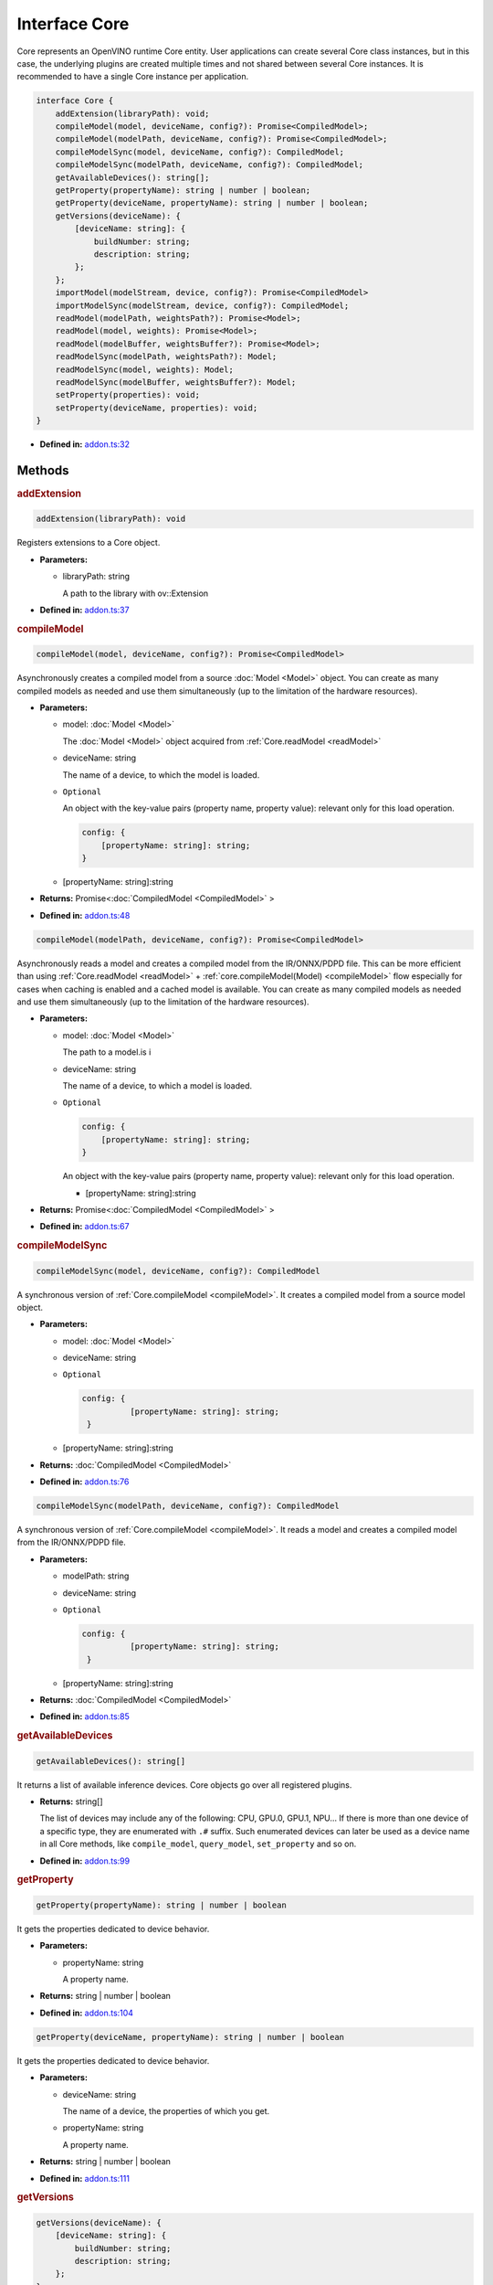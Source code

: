 Interface Core
==============

Core represents an OpenVINO runtime Core entity.
User applications can create several Core class instances,
but in this case, the underlying plugins
are created multiple times and not shared between several Core instances.
It is recommended to have a single Core instance per application.

.. code-block:: ts

   interface Core {
       addExtension(libraryPath): void;
       compileModel(model, deviceName, config?): Promise<CompiledModel>;
       compileModel(modelPath, deviceName, config?): Promise<CompiledModel>;
       compileModelSync(model, deviceName, config?): CompiledModel;
       compileModelSync(modelPath, deviceName, config?): CompiledModel;
       getAvailableDevices(): string[];
       getProperty(propertyName): string | number | boolean;
       getProperty(deviceName, propertyName): string | number | boolean;
       getVersions(deviceName): {
           [deviceName: string]: {
               buildNumber: string;
               description: string;
           };
       };
       importModel(modelStream, device, config?): Promise<CompiledModel>
       importModelSync(modelStream, device, config?): CompiledModel;
       readModel(modelPath, weightsPath?): Promise<Model>;
       readModel(model, weights): Promise<Model>;
       readModel(modelBuffer, weightsBuffer?): Promise<Model>;
       readModelSync(modelPath, weightsPath?): Model;
       readModelSync(model, weights): Model;
       readModelSync(modelBuffer, weightsBuffer?): Model;
       setProperty(properties): void;
       setProperty(deviceName, properties): void;
   }


* **Defined in:**
  `addon.ts:32 <https://github.com/openvinotoolkit/openvino/blob/master/src/bindings/js/node/lib/addon.ts#L32>`__


Methods
#####################


.. rubric:: addExtension

.. container:: m-4

   .. code-block:: ts

      addExtension(libraryPath): void

   Registers extensions to a Core object.

   * **Parameters:**

     - libraryPath: string

       A path to the library with ov::Extension

   * **Defined in:**
     `addon.ts:37 <https://github.com/openvinotoolkit/openvino/blob/master/src/bindings/js/node/lib/addon.ts#L37>`__


.. rubric:: compileModel
   :name: compileModel

.. container:: m-4

   .. code-block:: ts

      compileModel(model, deviceName, config?): Promise<CompiledModel>

   Asynchronously creates a compiled model from a source :doc:`Model <Model>` object.
   You can create as many compiled models as needed and use them
   simultaneously (up to the limitation of the hardware resources).

   * **Parameters:**

     - model: :doc:`Model <Model>`

       The :doc:`Model <Model>` object acquired from :ref:`Core.readModel <readModel>`

     - deviceName: string

       The name of a device, to which the model is loaded.

     - ``Optional``

       An object with the key-value pairs
       (property name, property value): relevant only for this load operation.

       .. code-block:: ts

          config: {
              [propertyName: string]: string;
          }

     - [propertyName: string]:string

   * **Returns:** Promise<\ :doc:`CompiledModel <CompiledModel>` \>

   * **Defined in:**
     `addon.ts:48 <https://github.com/openvinotoolkit/openvino/blob/master/src/bindings/js/node/lib/addon.ts#L48>`__


   .. code-block:: ts

      compileModel(modelPath, deviceName, config?): Promise<CompiledModel>

   Asynchronously reads a model and creates a compiled model
   from the IR/ONNX/PDPD file. This can be more efficient
   than using :ref:`Core.readModel <readModel>` + :ref:`core.compileModel(Model) <compileModel>`
   flow especially for cases when caching is enabled and a cached model is
   available. You can create as many compiled models as needed and use
   them simultaneously (up to the limitation of the hardware resources).

   * **Parameters:**

     - model: :doc:`Model <Model>`

       The path to a model.is i

     - deviceName: string

       The name of a device, to which a model is loaded.

     - ``Optional``

       .. code-block:: ts

          config: {
              [propertyName: string]: string;
          }

       An object with the key-value pairs
       (property name, property value): relevant only for this load operation.

       - [propertyName: string]:string

   * **Returns:** Promise<\ :doc:`CompiledModel <CompiledModel>` \>

   * **Defined in:**
     `addon.ts:67 <https://github.com/openvinotoolkit/openvino/blob/master/src/bindings/js/node/lib/addon.ts#L67>`__


.. rubric:: compileModelSync

.. container:: m-4

   .. code-block:: ts

      compileModelSync(model, deviceName, config?): CompiledModel

   A synchronous version of :ref:`Core.compileModel <compileModel>`.
   It creates a compiled model from a source model object.

   * **Parameters:**

     - model: :doc:`Model <Model>`
     - deviceName: string
     - ``Optional``

       .. code-block:: ts

          config: {
                    [propertyName: string]: string;
           }

     - [propertyName: string]:string

   * **Returns:** :doc:`CompiledModel <CompiledModel>`

   * **Defined in:**
     `addon.ts:76 <https://github.com/openvinotoolkit/openvino/blob/master/src/bindings/js/node/lib/addon.ts#L76>`__


   .. code-block:: ts

      compileModelSync(modelPath, deviceName, config?): CompiledModel

   A synchronous version of :ref:`Core.compileModel <compileModel>`.
   It reads a model and creates a compiled model from the IR/ONNX/PDPD file.

   * **Parameters:**

     - modelPath: string
     - deviceName: string
     - ``Optional``

       .. code-block:: ts

          config: {
                    [propertyName: string]: string;
           }

     - [propertyName: string]:string

   * **Returns:** :doc:`CompiledModel <CompiledModel>`

   * **Defined in:**
     `addon.ts:85 <https://github.com/openvinotoolkit/openvino/blob/master/src/bindings/js/node/lib/addon.ts#L85>`__


.. rubric:: getAvailableDevices

.. container:: m-4

   .. code-block:: ts

      getAvailableDevices(): string[]

   It returns a list of available inference devices.
   Core objects go over all registered plugins.

   * **Returns:** string[]

     The list of devices may include any of the following: CPU, GPU.0,
     GPU.1, NPU… If there is more than one device of a specific type, they are
     enumerated with ``.#`` suffix. Such enumerated devices can later be used
     as a device name in all Core methods, like ``compile_model``, ``query_model``,
     ``set_property`` and so on.

   * **Defined in:**
     `addon.ts:99 <https://github.com/openvinotoolkit/openvino/blob/master/src/bindings/js/node/lib/addon.ts#L99>`__


.. rubric:: getProperty

.. container:: m-4

   .. code-block:: ts

      getProperty(propertyName): string | number | boolean

   It gets the properties dedicated to device behavior.

   * **Parameters:**

     - propertyName: string

       A property name.

   * **Returns:**  string | number | boolean

   * **Defined in:**
     `addon.ts:104 <https://github.com/openvinotoolkit/openvino/blob/master/src/bindings/js/node/lib/addon.ts#L104>`__

.. container:: m-4

   .. code-block:: ts

      getProperty(deviceName, propertyName): string | number | boolean

   It gets the properties dedicated to device behavior.

   * **Parameters:**

     - deviceName: string

       The name of a device, the properties of which you get.

     - propertyName: string

       A property name.

   * **Returns:**  string | number | boolean

   * **Defined in:**
     `addon.ts:111 <https://github.com/openvinotoolkit/openvino/blob/master/src/bindings/js/node/lib/addon.ts#L111>`__


.. rubric:: getVersions

.. container:: m-4

   .. code-block:: ts

      getVersions(deviceName): {
          [deviceName: string]: {
              buildNumber: string;
              description: string;
          };
      }

   It returns information on the version of device plugins.

   * **Parameters:**

     - deviceName: string

       A device name to identify a plugin.

   * **Returns:**

     .. code-block::

        {
            [deviceName: string]: {
                buildNumber: string;
                description: string;
            };
        }

     * buildNumber: string
     * description: string

   * **Defined in:**
     `addon.ts:119 <https://github.com/openvinotoolkit/openvino/blob/master/src/bindings/js/node/lib/addon.ts#L119>`__


.. rubric:: importModel
   :name: importModel

.. container:: m-4

   .. code-block:: ts

      importModel(modelStream, device, config?): Promise<CompiledModel>

   It asynchronously imports a previously exported compiled model.

   * **Parameters:**

     - modelStream: Buffer

       The input stream that contains a model, previously exported with the
       :ref:`CompiledModel.exportModelSync <exportModelSync>` method.

     - device: string

       The name of a device, for which you import a compiled model. Note, if the device name
       was not used to compile the original model, an exception is thrown.

     - ``Optional``

       .. code-block:: ts

          config: {
                    [key: string]: string | number | boolean;
           }

       An object with the key-value pairs (property name, property value): relevant only for this load operation.

       - [key: string]: string | number | boolean

   * **Returns:** Promise<\ :doc:`CompiledModel <CompiledModel>`\ >

   * **Defined in:**
     `addon.ts:135 <https://github.com/openvinotoolkit/openvino/blob/master/src/bindings/js/node/lib/addon.ts#L135>`__


.. rubric:: importModelSync

.. container:: m-4

   .. code-block:: ts

      importModelSync(modelStream, device, config?): CompiledModel

   A synchronous version of :ref:`Core.importModel <importModel>`.
   It imports a previously exported compiled model.

   * **Parameters:**

     - modelStream: Buffer

       The input stream that contains a model, previously exported with the
       :ref:`CompiledModel.exportModelSync <exportModelSync>` method.

     - device: string

       The name of a device, for which you import a compiled model. Note, if the device name
       was not used to compile the original model, an exception is thrown.

     - ``Optional``

       .. code-block:: ts

          config: {
                    [key: string]: string | number | boolean;
           }

       An object with the key-value pairs (property name, property value): relevant only for this load operation.

       - [key: string]: string | number | boolean

   * **Returns:** :doc:`CompiledModel <CompiledModel>`

   * **Defined in:**
     `addon.ts:144 <https://github.com/openvinotoolkit/openvino/blob/master/src/bindings/js/node/lib/addon.ts#L144>`__


.. rubric:: readModel
   :name: readModel

.. container:: m-4

   .. code-block:: ts

      readModel(modelPath, weightsPath?): Promise<Model>

   It reads models from the IR / ONNX / PDPD / TF and TFLite formats.

   * **Parameters:**

     - modelPath: string

       The path to a model in the IR / ONNX / PDPD / TF or TFLite format.

     - ``Optional``

       .. code-block:: ts

          weightsPath: string

       The path to a data file for the IR format (.bin): if the path is empty, it tries to
       read the bin file with the same name as xml and if the bin file with the same name
       was not found, it loads IR without weights.

       | For the ONNX format (.onnx), the weights parameter is not used.
       | For the PDPD format (.pdmodel), the weights parameter is not used.
       | For the TF format (.pb), the weights parameter is not used.
       | For the TFLite format (.tflite), the weights parameter is not used.

   * **Returns:** Promise<\ :doc:`Model <Model>`\ >

   * **Defined in:**
     `addon.ts:162 <https://github.com/openvinotoolkit/openvino/blob/master/src/bindings/js/node/lib/addon.ts#L162>`__


   .. code-block:: ts

      readModel(model, weights): Promise<Model>

   It reads models from the IR / ONNX / PDPD / TF and TFLite formats.

   * **Parameters:**

     - model: string

       A string with model in the IR / ONNX / PDPD / TF and TFLite format.

     - weights: Tensor

       Tensor with weights. Reading ONNX / PDPD / TF and TFLite models does
       not support loading weights from weights tensors.

   * **Returns:** Promise<\ :doc:`Model <Model>`\ >

   * **Defined in:**
     `addon.ts:170 <https://github.com/openvinotoolkit/openvino/blob/master/src/bindings/js/node/lib/addon.ts#L170>`__


   .. code-block:: ts

      readModel(modelBuffer, weightsBuffer?): Promise<Model>

   It reads models from the IR / ONNX / PDPD / TF and TFLite formats.

   * **Parameters:**

     - modelBuffer: Uint8Array

       Binary data with a model in the IR / ONNX / PDPD / TF or TFLite format.

     - ``Optional``

       .. code-block:: ts

          weightsBuffer: Uint8Array

       Binary data with tensor data.

   * **Returns:**  Promise<\ :doc:`Model <Model>`\ >

   * **Defined in:**
     `addon.ts:177 <https://github.com/openvinotoolkit/openvino/blob/master/src/bindings/js/node/lib/addon.ts#L177>`__


.. rubric:: readModelSync

.. container:: m-4

   .. code-block:: ts

      readModelSync(modelPath, weightsPath?): Model

   It reads models from the IR / ONNX / PDPD / TF and TFLite formats.

   * **Parameters:**

     - modelPath: string

       The path to a model in the IR / ONNX / PDPD / TF or TFLite format.

     - ``Optional``

       .. code-block:: ts

          weightsPath: string

   * **Returns:** Promise<\ :doc:`Model <Model>`\ >

   * **Defined in:**
     `addon.ts:183 <https://github.com/openvinotoolkit/openvino/blob/master/src/bindings/js/node/lib/addon.ts#L183>`__


   .. code-block:: ts

      readModelSync(model, weights): Model

   A synchronous version of :ref:`Core.readModel <readModel>`.
   It reads models from the IR / ONNX / PDPD / TF and TFLite formats.

   * **Parameters:**

     - model: string
     - weights: Tensor

   * **Returns:** :doc:`Model <Model>`

   * **Defined in:**
     `addon.ts:188 <https://github.com/openvinotoolkit/openvino/blob/master/src/bindings/js/node/lib/addon.ts#L188>`__


   .. code-block:: ts

      readModelSync(modelBuffer, weightsBuffer?): Model

   * **Parameters:**

     - modelBuffer: Uint8Array
     - ``Optional``

       .. code-block:: ts

          weightsBuffer: Uint8Array

   * **Returns:**  :doc:`Model <Model>`

   * **Defined in:**
     `addon.ts:193 <https://github.com/openvinotoolkit/openvino/blob/master/src/bindings/js/node/lib/addon.ts#L193>`__


.. rubric:: setProperty

.. container:: m-4

   .. code-block:: ts

      setProperty(properties): void

   It sets the properties.

   * **Parameters:**

     -

       .. code-block:: ts

          properties: {
                   [key: string]: string | number | boolean;
          }

       An object with the property name - property value pairs.

       - [key: string]: string | number | boolean

   * **Returns:**  void

   * **Defined in:**
     `addon.ts:198 <https://github.com/openvinotoolkit/openvino/blob/master/src/bindings/js/node/lib/addon.ts#L198>`__


   .. code-block:: ts

      setProperty(deviceName, properties): void

   It sets the properties for a device.

   * **Parameters:**

     - deviceName: string
     -

       .. code-block:: ts

          properties: {
                   [key: string]: string | number | boolean;
          }

       - [key: string]: string | number | boolean

   * **Returns:**  string | number | boolean

   * **Defined in:**
     `addon.ts:204 <https://github.com/openvinotoolkit/openvino/blob/master/src/bindings/js/node/lib/addon.ts#L204>`__

